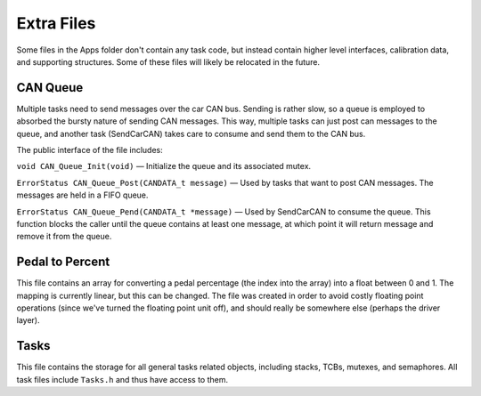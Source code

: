 ***********
Extra Files
***********

Some files in the Apps folder don't contain any task code, but instead contain higher level interfaces, calibration data, and supporting structures. Some of these files will likely be relocated in the future.

.. _can-queue:

=========
CAN Queue
=========

Multiple tasks need to send messages over the car CAN bus. Sending is rather slow, so a queue is employed to absorbed the bursty nature of sending CAN messages. This way, multiple tasks can just post can messages to the queue, and another task (SendCarCAN) takes care to consume and send them to the CAN bus.

The public interface of the file includes:

``void CAN_Queue_Init(void)`` — Initialize the queue and its associated mutex.

``ErrorStatus CAN_Queue_Post(CANDATA_t message)`` — Used by tasks that want to post CAN messages. The messages are held in a FIFO queue.

``ErrorStatus CAN_Queue_Pend(CANDATA_t *message)`` — Used by SendCarCAN to consume the queue. This function blocks the caller until the queue contains at least one message, at which point it will return message and remove it from the queue.

================
Pedal to Percent
================

This file contains an array for converting a pedal percentage (the index into the array) into a float between 0 and 1. The mapping is currently linear, but this can be changed. The file was created in order to avoid costly floating point operations (since we've turned the floating point unit off), and should really be somewhere else (perhaps the driver layer).

=====
Tasks
=====

This file contains the storage for all general tasks related objects, including stacks, TCBs, mutexes, and semaphores. All task files include ``Tasks.h`` and thus have access to them.